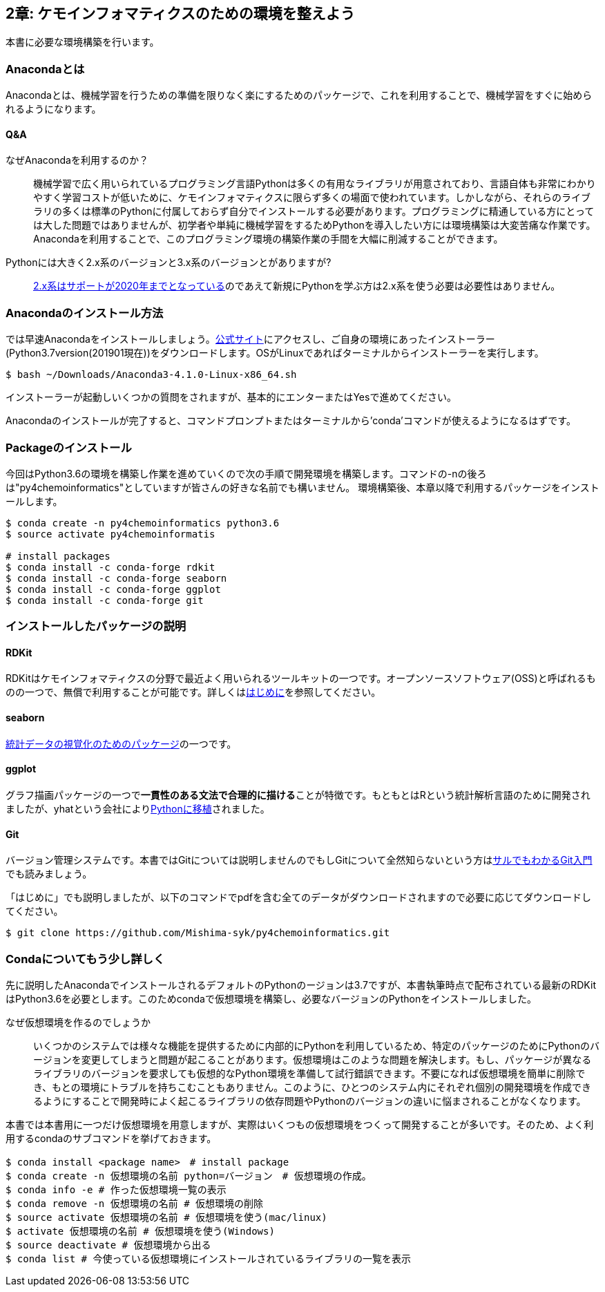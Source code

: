 == 2章: ケモインフォマティクスのための環境を整えよう

本書に必要な環境構築を行います。

=== Anacondaとは

Anacondaとは、機械学習を行うための準備を限りなく楽にするためのパッケージで、これを利用することで、機械学習をすぐに始められるようになります。

==== Q&A

なぜAnacondaを利用するのか？::
  機械学習で広く用いられているプログラミング言語Pythonは多くの有用なライブラリが用意されており、言語自体も非常にわかりやすく学習コストが低いために、ケモインフォマティクスに限らず多くの場面で使われています。しかしながら、それらのライブラリの多くは標準のPythonに付属しておらず自分でインストールする必要があります。プログラミングに精通している方にとっては大した問題ではありませんが、初学者や単純に機械学習をするためPythonを導入したい方には環境構築は大変苦痛な作業です。Anacondaを利用することで、このプログラミング環境の構築作業の手間を大幅に削減することができます。
Pythonには大きく2.x系のバージョンと3.x系のバージョンとがありますが?::
  link:https://pythonclock.org/[2.x系はサポートが2020年までとなっている]のであえて新規にPythonを学ぶ方は2.x系を使う必要は必要性はありません。

=== Anacondaのインストール方法

では早速Anacondaをインストールしましょう。link:https://www.anaconda.com/[公式サイト]にアクセスし、ご自身の環境にあったインストーラー(Python3.7version(201901現在))をダウンロードします。OSがLinuxであればターミナルからインストーラーを実行します。

[source, bash]
----
$ bash ~/Downloads/Anaconda3-4.1.0-Linux-x86_64.sh
----

インストーラーが起動しいくつかの質問をされますが、基本的にエンターまたはYesで進めてください。

Anacondaのインストールが完了すると、コマンドプロンプトまたはターミナルから'conda'コマンドが使えるようになるはずです。

=== Packageのインストール

今回はPython3.6の環境を構築し作業を進めていくので次の手順で開発環境を構築します。コマンドの-nの後ろは"py4chemoinformatics"としていますが皆さんの好きな名前でも構いません。
環境構築後、本章以降で利用するパッケージをインストールします。

[source, bash]
----
$ conda create -n py4chemoinformatics python3.6
$ source activate py4chemoinformatis

# install packages
$ conda install -c conda-forge rdkit
$ conda install -c conda-forge seaborn
$ conda install -c conda-forge ggplot
$ conda install -c conda-forge git
----

=== インストールしたパッケージの説明

==== RDKit

RDKitはケモインフォマティクスの分野で最近よく用いられるツールキットの一つです。オープンソースソフトウェア(OSS)と呼ばれるものの一つで、無償で利用することが可能です。詳しくはlink:ch01_introduction.asciidoc[はじめに]を参照してください。

==== seaborn

link:https://seaborn.pydata.org/[統計データの視覚化のためのパッケージ]の一つです。

==== ggplot

グラフ描画パッケージの一つで**一貫性のある文法で合理的に描ける**ことが特徴です。もともとはRという統計解析言語のために開発されましたが、yhatという会社によりlink:http://ggplot.yhathq.com/[Pythonに移植]されました。

==== Git

バージョン管理システムです。本書ではGitについては説明しませんのでもしGitについて全然知らないという方はlink:https://backlog.com/ja/git-tutorial/[サルでもわかるGit入門]でも読みましょう。

「はじめに」でも説明しましたが、以下のコマンドでpdfを含む全てのデータがダウンロードされますので必要に応じてダウンロードしてください。

[source, bash]
----
$ git clone https://github.com/Mishima-syk/py4chemoinformatics.git
----

=== Condaについてもう少し詳しく

先に説明したAnacondaでインストールされるデフォルトのPythonのージョンは3.7ですが、本書執筆時点で配布されている最新のRDKitはPython3.6を必要とします。このためcondaで仮想環境を構築し、必要なバージョンのPythonをインストールしました。

なぜ仮想環境を作るのでしょうか::
 いくつかのシステムでは様々な機能を提供するために内部的にPythonを利用しているため、特定のパッケージのためにPythonのバージョンを変更してしまうと問題が起こることがあります。仮想環境はこのような問題を解決します。もし、パッケージが異なるライブラリのバージョンを要求しても仮想的なPython環境を準備して試行錯誤できます。不要になれば仮想環境を簡単に削除でき、もとの環境にトラブルを持ちこむこともありません。このように、ひとつのシステム内にそれぞれ個別の開発環境を作成できるようにすることで開発時によく起こるライブラリの依存問題やPythonのバージョンの違いに悩まされることがなくなります。

本書では本書用に一つだけ仮想環境を用意しますが、実際はいくつもの仮想環境をつくって開発することが多いです。そのため、よく利用するcondaのサブコマンドを挙げておきます。

[source, bash]
----
$ conda install <package name>　# install package
$ conda create -n 仮想環境の名前 python=バージョン　# 仮想環境の作成。
$ conda info -e # 作った仮想環境一覧の表示
$ conda remove -n 仮想環境の名前 # 仮想環境の削除
$ source activate 仮想環境の名前 # 仮想環境を使う(mac/linux)
$ activate 仮想環境の名前 # 仮想環境を使う(Windows)
$ source deactivate # 仮想環境から出る
$ conda list # 今使っている仮想環境にインストールされているライブラリの一覧を表示
----

<<<
